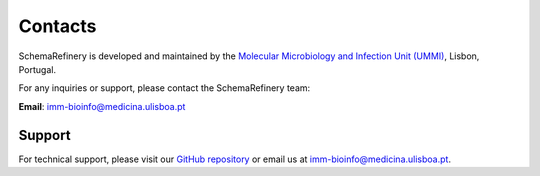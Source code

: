 Contacts
========

SchemaRefinery is developed and maintained by the `Molecular Microbiology and Infection Unit (UMMI) <http://darwin.phyloviz.net/wiki/doku.php>`_, Lisbon, Portugal.

For any inquiries or support, please contact the SchemaRefinery team:

**Email**: `imm-bioinfo@medicina.ulisboa.pt <mailto:imm-bioinfo@medicina.ulisboa.pt>`_

Support
-------

For technical support, please visit our `GitHub repository <https://github.com/B-UMMI/Schema_Refinery/issues>`_ or email us at `imm-bioinfo@medicina.ulisboa.pt <mailto:imm-bioinfo@medicina.ulisboa.pt>`_.
